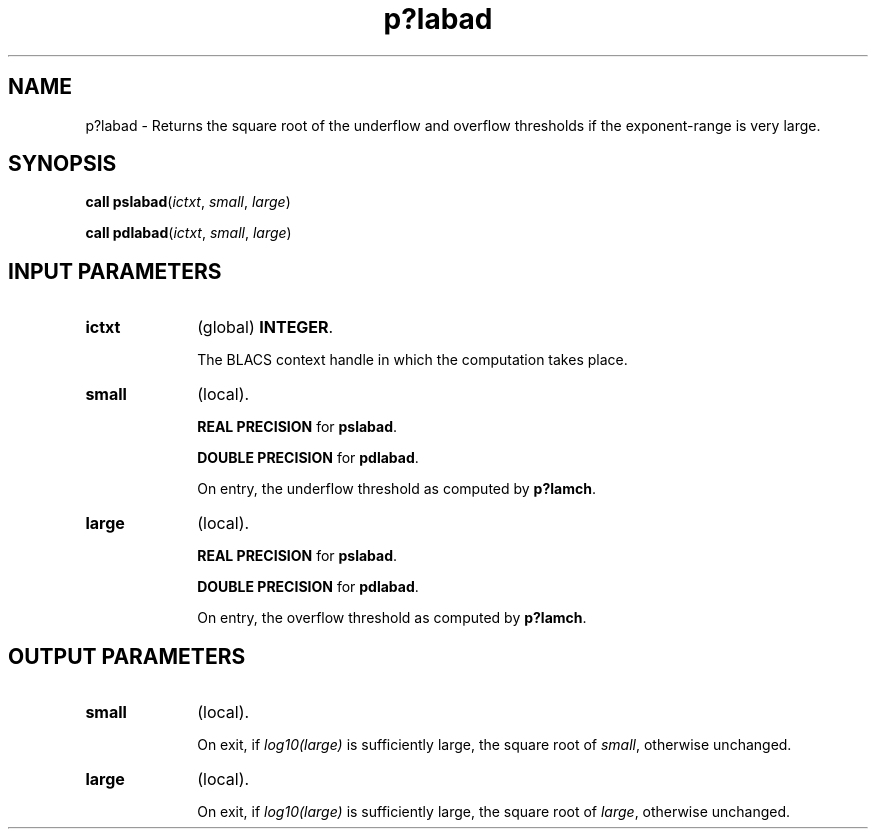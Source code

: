 .\" Copyright (c) 2002 \- 2008 Intel Corporation
.\" All rights reserved.
.\"
.TH p?labad 3 "Intel Corporation" "Copyright(C) 2002 \- 2008" "Intel(R) Math Kernel Library"
.SH NAME
p?labad \- Returns the square root of the underflow and overflow thresholds if the exponent-range is very large.
.SH SYNOPSIS
.PP
\fBcall pslabad\fR(\fIictxt\fR, \fIsmall\fR, \fIlarge\fR)
.PP
\fBcall pdlabad\fR(\fIictxt\fR, \fIsmall\fR, \fIlarge\fR)
.SH INPUT PARAMETERS

.TP 10
\fBictxt\fR
.NL
(global) \fBINTEGER\fR. 
.IP
The BLACS context handle in which the computation takes place.
.TP 10
\fBsmall\fR
.NL
(local). 
.IP
\fBREAL PRECISION\fR for \fBpslabad\fR. 
.IP
\fBDOUBLE PRECISION\fR for \fBpdlabad\fR. 
.IP
On entry, the underflow threshold as computed by \fBp?lamch\fR.
.TP 10
\fBlarge\fR
.NL
(local). 
.IP
\fBREAL PRECISION\fR for \fBpslabad\fR. 
.IP
\fBDOUBLE PRECISION\fR for \fBpdlabad\fR. 
.IP
On entry, the overflow threshold as computed by \fBp?lamch\fR.
.SH OUTPUT PARAMETERS

.TP 10
\fBsmall\fR
.NL
(local). 
.IP
On exit, if \fIlog10(large)\fR is sufficiently large, the square root of \fIsmall\fR, otherwise unchanged.
.TP 10
\fBlarge\fR
.NL
(local). 
.IP
On exit, if \fIlog10(large)\fR is sufficiently large, the square  root of \fIlarge\fR, otherwise unchanged.
